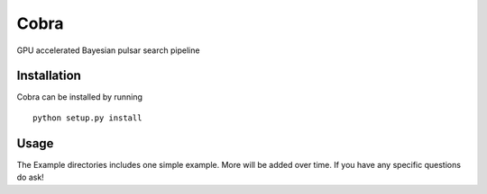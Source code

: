 Cobra
===========

GPU accelerated Bayesian pulsar search pipeline



Installation
------------

Cobra can be installed by running

::

    python setup.py install




Usage
-----

The Example directories includes one simple example.  More will be added over time.  If you have any specific questions do ask!
